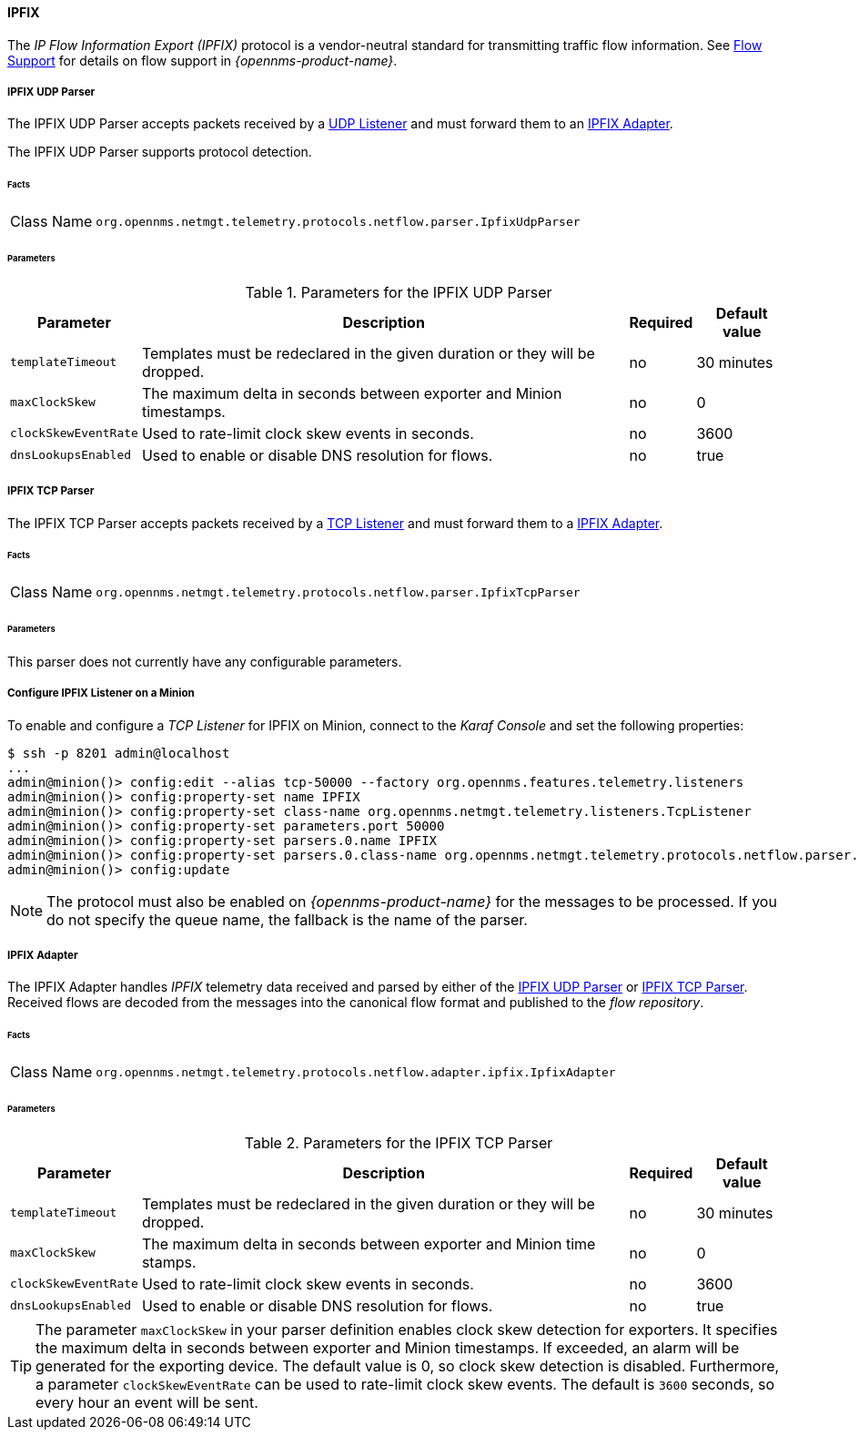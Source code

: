 
==== IPFIX

The _IP Flow Information Export (IPFIX)_ protocol is a vendor-neutral standard for transmitting traffic flow information.
See <<ga-flow-support, Flow Support>> for details on flow support in _{opennms-product-name}_.

[[telemetryd-ipfix-parser-udp]]
===== IPFIX UDP Parser

The IPFIX UDP Parser accepts packets received by a <<telemetryd-listener-udp, UDP Listener>> and must forward them to an <<telemetryd-ipfix-adapter, IPFIX Adapter>>.

The IPFIX UDP Parser supports protocol detection.

====== Facts

[options="autowidth"]
|===
| Class Name          | `org.opennms.netmgt.telemetry.protocols.netflow.parser.IpfixUdpParser`
|===

====== Parameters

.Parameters for the IPFIX UDP Parser
[options="header, autowidth"]
|===
| Parameter             | Description                                                                    | Required | Default value
| `templateTimeout`     | Templates must be redeclared in the given duration or they will be dropped.    | no       | 30 minutes
| `maxClockSkew`        | The maximum delta in seconds between exporter and Minion timestamps.       | no       | 0
| `clockSkewEventRate`  | Used to rate-limit clock skew events in seconds.                           | no       | 3600
| `dnsLookupsEnabled`      | Used to enable or disable DNS resolution for flows.                        | no       | true
|===


[[telemetryd-ipfix-parser-tcp]]
===== IPFIX TCP Parser

The IPFIX TCP Parser accepts packets received by a <<telemetryd-listener-tcp, TCP Listener>> and must forward them to a <<telemetryd-ipfix-adapter, IPFIX Adapter>>.

====== Facts

[options="autowidth"]
|===
| Class Name          | `org.opennms.netmgt.telemetry.protocols.netflow.parser.IpfixTcpParser`
|===

====== Parameters

This parser does not currently have any configurable parameters.

===== Configure IPFIX Listener on a Minion

To enable and configure a _TCP Listener_ for IPFIX on Minion, connect to the _Karaf Console_ and set the following properties:

[source]
----
$ ssh -p 8201 admin@localhost
...
admin@minion()> config:edit --alias tcp-50000 --factory org.opennms.features.telemetry.listeners
admin@minion()> config:property-set name IPFIX
admin@minion()> config:property-set class-name org.opennms.netmgt.telemetry.listeners.TcpListener
admin@minion()> config:property-set parameters.port 50000
admin@minion()> config:property-set parsers.0.name IPFIX 
admin@minion()> config:property-set parsers.0.class-name org.opennms.netmgt.telemetry.protocols.netflow.parser.IpfixParser
admin@minion()> config:update
----

NOTE: The protocol must also be enabled on _{opennms-product-name}_ for the messages to be processed.
If you do not specify the queue name, the fallback is the name of the parser. 

[[telemetryd-ipfix-adapter]]
===== IPFIX Adapter

The IPFIX Adapter handles _IPFIX_ telemetry data received and parsed by either of the <<telemetryd-ipfix-parser-udp, IPFIX UDP Parser>> or <<telemetryd-ipfix-parser-tcp, IPFIX TCP Parser>>.
Received flows are decoded from the messages into the canonical flow format and published to the _flow repository_.

====== Facts

[options="autowidth"]
|===
| Class Name          | `org.opennms.netmgt.telemetry.protocols.netflow.adapter.ipfix.IpfixAdapter`
|===

====== Parameters

.Parameters for the IPFIX TCP Parser
[options="header, autowidth"]
|===
| Parameter             | Description                                                                    | Required | Default value
| `templateTimeout`     | Templates must be redeclared in the given duration or they will be dropped.    | no       | 30 minutes
| `maxClockSkew`        | The maximum delta in seconds between exporter and Minion time stamps.       | no       | 0
| `clockSkewEventRate`  | Used to rate-limit clock skew events in seconds.                           | no       | 3600
| `dnsLookupsEnabled`      | Used to enable or disable DNS resolution for flows.                        | no       | true
|===

TIP: The parameter `maxClockSkew` in your parser definition enables clock skew detection for exporters. 
It specifies the maximum delta in seconds between exporter and Minion timestamps. 
If exceeded, an alarm will be generated for the exporting device. 
The default value is 0, so clock skew detection is disabled. 
Furthermore, a parameter `clockSkewEventRate` can be used to rate-limit clock skew events.
The default is `3600` seconds, so every hour an event will be sent.
